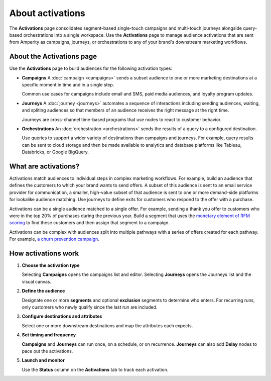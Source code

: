 .. https://docs.amperity.com/reference/


.. meta::
    :description lang=en:
        Activate audiences using campaigns, journeys, and orchestrations.

.. meta::
    :content class=swiftype name=body data-type=text:
        Activate audiences using campaigns, journeys, and orchestrations.

.. meta::
    :content class=swiftype name=title data-type=string:
        About activations

==================================================
About activations
==================================================

.. activations-overview-start

The **Activations** page consolidates segment-based single-touch campaigns and multi-touch journeys alongside query-based orchestrations into a single workspace. Use the **Activations** page to manage audience activations that are sent from Amperity as campaigns, journeys, or orchestrations to any of your brand's downstream marketing workflows.

.. activations-overview-end


.. _activations-about:

About the Activations page
==================================================

.. activations-about-start

Use the **Activations** page to build audiences for the following activation types:

* **Campaigns** A :doc:`campaign <campaigns>` sends a subset audience to one or more marketing destinations at a specific moment in time and in a single step.

  Common use cases for campaigns include email and SMS, paid media audiences, and loyalty program updates.

* **Journeys** A :doc:`journey <journeys>` automates a sequence of interactions including sending audiences, waiting, and spliting audiences so that members of an audience receives the right message at the right time.

  Journeys are cross-channel time-based programs that use nodes to react to customer behavior.

* **Orchestrations** An :doc:`orchestration <orchestrations>` sends the results of a query to a configured destination.

  Use queries to support a wider variety of destinations than campaigns and journeys. For example, query results can be sent to cloud storage and then be made available to analytics and database platforms like Tableau, Databricks, or Google BigQuery.

.. activations-about-end


.. _activations-what-are-they:

What are activations?
==================================================

.. activations-what-are-they-start

Activations match audiences to individual steps in complex marketing workflows. For example, build an audience that defines the customers to which your brand wants to send offers. A subset of this audience is sent to an email service provider for communication, a smaller, high-value subset of that audience is sent to one or more demand-side platforms for lookalike audience matching. Use journeys to define exits for customers who respond to the offer with a purchase.

Activations can be a single audience matched to a single offer. For example, sending a thank you offer to customers who were in the top 20% of purchases during the previous year. Build a segment that uses the `monetary element of RFM scoring <rfm.html#example-top-20-revenue-during-the-previous-year>`__ to find these customers and then assign that segment to a campaign.

Activations can be complex with audiences split into multiple pathways with a series of offers created for each pathway. For example, `a churn prevention campaign <../user/churn_prevention.html#what-is-a-churn-prevention-campaign>`__.

.. activations-what-are-they-end


.. _activations-howitworks:

How activations work
==================================================

.. activations-howitworks-start

#. **Choose the activation type**

   Selecting **Campaigns** opens the campaigns list and editor. Selecting **Journeys** opens the Journeys list and the visual canvas.

#. **Define the audience**

   Designate one or more **segments** and optional **exclusion** segments to determine who enters. For recurring runs, only customers who newly qualify since the last run are included.

#. **Configure destinations and attributes**

   Select one or more downstream destinations and map the attributes each expects. 

#. **Set timing and frequency**

   **Campaigns** and **Journeys** can run once, on a schedule, or on recurrence. **Journeys** can also add **Delay** nodes to pace out the activations.

#. **Launch and monitor**

   Use the **Status** column on the **Activations** tab to track each activation.

.. activations-howitworks-end
